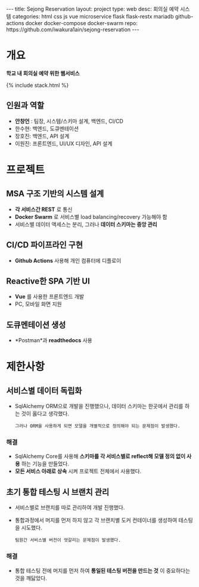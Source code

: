 #+OPTIONS: toc:nil
#+OPTIONS: org-export-with-smart-quotes
#+OPTIONS: org-export-with-emphasize
#+OPTIONS: org-export-with-timestamps
#+BEGIN_EXPORT html
---
title: Sejong Reservation
layout: project
type: web
desc: 회의실 예약 시스템 
categories: html css js vue microservice flask flask-restx mariadb github-actions docker docker-compose docker-swarm 
repo: https://github.com/iwakura1ain/sejong-reservation
---
#+END_EXPORT 


* 개요
*학교 내 회의실 예약 위한 웹서비스*

{% include stack.html %}

** 인원과 역할
- *안창언* : 팀장, 시스템/스키마 설계, 백엔드, CI/CD
- 한수현: 백엔드, 도큐멘테이션  
- 장호진: 백엔드, API 설계
- 이원진: 프론트엔드, UI/UX 디자인, API 설계

* 프로젝트
** MSA 구조 기반의 시스템 설계
- *각 서비스간 REST* 로 통신
- *Docker Swarm* 로 서비스별 load balancing/recovery 가능해야 함
- 서비스별 데이터 액세스는 분리, 그러나 *데이터 스키마는 중앙 관리*
[[./sejong-reservation-architecture.png]]

** CI/CD 파이프라인 구현
- *Github Actions* 사용해 개인 컴퓨터에 디플로이
[[./sejong-reservation-cicd.png]]
  
** Reactive한 SPA 기반 UI
- *Vue* 를 사용한 프론트엔드 개발
- PC, 모바일 화면 지원 
[[./sejong-reservation-ui.png]]
  
** 도큐멘테이션 생성
- *Postman*과 *readthedocs* 사용
[[./sejong-reservation-doc.png]]

* 제한사항
** 서비스별 데이터 독립화
- SqlAlchemy ORM으로 개발을 진행했으나, 데이터 스키마는 한곳에서 관리를 하는 것이 옳다고 생각했다.
    : 그러나 ORM을 사용하게 되면 모델을 개별적으로 정의해야 되는 문제점이 발생했다. 
    
*** 해결
- SqlAlchemy Core를 사용해 *스키마를 각 서비스별로 reflect해 모델 정의 없이 사용* 하는 기능을 만들었다. 
- *모든 서비스 아래로 상속* 시켜 프로젝트 전체에서 사용했다.

** 초기 통합 테스팅 시 브랜치 관리
- 서비스별로 브랜치를 따로 관리하여 개발 진행했다.
- 통합과정에서 머지를 먼저 하지 않고 각 브랜치별 도커 컨테이너를 생성하여 테스팅을 시도했다. 
    : 팀원간 서비스별 버전이 엇갈리는 문제점이 발생했다. 
    
*** 해결
- 통합 테스팅 전에 머지를 먼저 하여 *통일된 테스팅 버전을 만드는 것* 이 중요하다는 것을 깨닳았다. 




